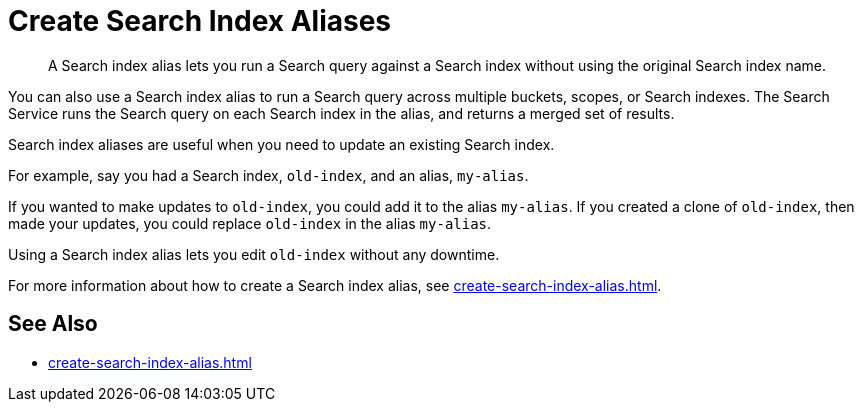 = Create Search Index Aliases
:page-topic-type: concept
:description: A Search index alias lets you run a Search query against a Search index without using the original Search index name.

[abstract]
{description}

You can also use a Search index alias to run a Search query across multiple buckets, scopes, or Search indexes. 
The Search Service runs the Search query on each Search index in the alias, and returns a merged set of results. 

Search index aliases are useful when you need to update an existing Search index. 

For example, say you had a Search index, `old-index`, and an alias, `my-alias`.

If you wanted to make updates to `old-index`, you could add it to the alias `my-alias`. 
If you created a clone of `old-index`, then made your updates, you could replace `old-index` in the alias `my-alias`. 

Using a Search index alias lets you edit `old-index` without any downtime. 

For more information about how to create a Search index alias, see xref:create-search-index-alias.adoc[].

== See Also

* xref:create-search-index-alias.adoc[]

